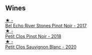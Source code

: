 
** Wines

#+begin_export html
<div class="flex-container">
  <a class="flex-item flex-item-left" href="/wines/44de7f1e-1cf5-4489-be2e-ba0529e305e2.html">
    <img class="flex-bottle" src="/images/44/de7f1e-1cf5-4489-be2e-ba0529e305e2/2022-09-20-15-54-14-IMG-2315.webp"></img>
    <section class="h text-small text-lighter">★ -</section>
    <section class="h text-bolder">Bel Echo River Stones Pinot Noir - 2017</section>
  </a>

  <a class="flex-item flex-item-right" href="/wines/c99af144-3659-4c39-8982-179e4883c28b.html">
    <img class="flex-bottle" src="/images/c9/9af144-3659-4c39-8982-179e4883c28b/2022-09-20-15-55-33-IMG-2318.webp"></img>
    <section class="h text-small text-lighter">★ -</section>
    <section class="h text-bolder">Petit Clos Pinot Noir - 2018</section>
  </a>

  <a class="flex-item flex-item-left" href="/wines/3f72d155-544c-4bae-af24-d9a0f4f3f09a.html">
    <img class="flex-bottle" src="/images/3f/72d155-544c-4bae-af24-d9a0f4f3f09a/2022-06-25-13-20-25-750A8360-761E-469B-B99C-7A23292DA3FA-1-105-c.webp"></img>
    <section class="h text-small text-lighter">★ -</section>
    <section class="h text-bolder">Petit Clos Sauvignon Blanc - 2020</section>
  </a>

</div>
#+end_export
